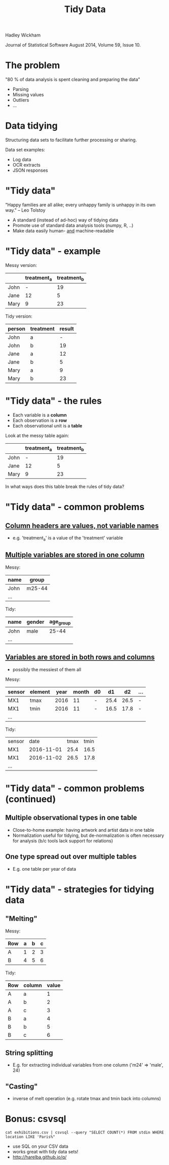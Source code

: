 #+Title: Tidy Data

Hadley Wickham

Journal of Statistical Software
August 2014, Volume 59, Issue 10.

* The problem

"80 % of data analysis is spent cleaning and preparing the data"

  - Parsing
  - Missing values
  - Outliers
  - ...

* Data tidying

Structuring data sets to facilitate further processing or sharing.

Data set examples:

  - Log data
  - OCR extracts
  - JSON responses

* "Tidy data"

"Happy families are all alike; every unhappy family is 
unhappy in its own way."  -- Leo Tolstoy

- A standard (instead of ad-hoc) way of tidying data
- Promote use of standard data analysis tools (numpy, R, ..)
- Make data easily human- _and_ machine-readable

* "Tidy data" - example

Messy version:

|      | treatment_a | treatment_b |
|------+-------------+-------------|
| John |           - |          19 |
| Jane |          12 |           5 |
| Mary |           9 |          23 |


Tidy version:

| person | treatment | result |
|--------+-----------+--------|
| John   | a         |      - |
| John   | b         |     19 |
| Jane   | a         |     12 |
| Jane   | b         |      5 |
| Mary   | a         |      9 |
| Mary   | b         |     23 |

* "Tidy data" - the rules

- Each variable is a *column*
- Each observation is a *row*
- Each observational unit is a *table*


Look at the messy table again:


|      | treatment_a | treatment_b |
|------+-------------+-------------|
| John |           - |          19 |
| Jane |          12 |           5 |
| Mary |           9 |          23 |

In what ways does this table break the rules of tidy data?


* "Tidy data" - common problems

** _Column headers are values, not variable names_

  - e.g. 'treatment_a' is a value of the 'treatment' variable
   

** _Multiple variables are stored in one column_

  Messy:

  | name | group  |
  |------+--------|
  | John | m25-44 |
  | ...  |        |

  Tidy:

  | name | gender | age_group |
  |------+--------+-----------|
  | John | male   |     25-44 |
  | ...  |        |           |
  

** _Variables are stored in both rows and columns_

  - possibly the messiest of them all
  
  Messy:

  | sensor | element | year | month | d0 |   d1 |   d2 | ... |
  |--------+---------+------+-------+----+------+------+-----|
  | MX1    | tmax    | 2016 |    11 | -  | 25.4 | 26.5 | -   |
  | MX1    | tmin    | 2016 |    11 | -  | 16.5 | 17.8 | -   |
  | ...    |         |      |       |    |      |      |     |

  Tidy:

  | sensor |       date | tmax | tmin |
  | MX1    | 2016-11-01 | 25.4 | 16.5 |
  | MX1    | 2016-11-02 | 26.5 | 17.8 |
  | ...    |            |      |      |


* "Tidy data" - common problems (continued)

** Multiple observational types in one table

  - Close-to-home example: having artwork and artist data in one table
  - Normalization useful for tidying, but de-normalization is often
    necessary for analysis (b/c tools lack support for relations)


** One type spread out over multiple tables
  
  - E.g. one table per year of data
  

* "Tidy data" - strategies for tidying data

** "Melting"

  Messy:

  | Row | a | b | c |
  |-----+---+---+---|
  | A   | 1 | 2 | 3 |
  | B   | 4 | 5 | 6 |

  Tidy:
 
  | Row | column | value |
  |-----+--------+-------|
  | A   | a      |     1 |
  | A   | b      |     2 |
  | A   | c      |     3 |
  | B   | a      |     4 |
  | B   | b      |     5 |
  | B   | c      |     6 |
  

** String splitting 

  - E.g. for extracting individual variables from one column 
    ('m24' => 'male', 24)
  

** "Casting" 
  
  - inverse of melt operation (e.g. rotate tmax and tmin back into columns)
   


* Bonus: csvsql
  
~cat exhibitions.csv | csvsql --query "SELECT COUNT(*) FROM stdin WHERE location LIKE 'Paris%"~

- use SQL on your CSV data
- works great with tidy data sets!
- http://harelba.github.io/q/

